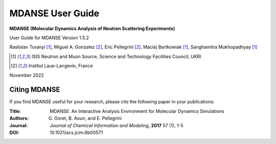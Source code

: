 
MDANSE User Guide
=================

**MDANSE (Molecular Dynamics Analysis of Neutron Scattering
Experiments)**

User Guide for MDANSE Version 1.5.2

Rastislav Turanyi [1]_, Miguel A. Gonzalez [2]_, Eric Pellegrini [2]_, Maciej Bartkowiak [1]_, Sanghamitra Mukhopadhyay [1]_

.. [1] ISIS Neutron and Muon Source, Science and Technology Facilities Council, UKRI
.. [2] Institut Laue-Langevin, France

November 2022

.. _cite-mdanse:

Citing MDANSE
-------------

If you find MDANSE useful for your research, please cite the following
paper in your publications:

:Title: MDANSE: An Interactive Analysis Environment for Molecular Dynamics Simulations
:Authors: G. Goret, B. Aoun, and E. Pellegrini
:Journal: *Journal of Chemical Information and Modeling*, **2017** 57 (1), 1-5
:DOI: 10.1021/acs.jcim.6b00571
